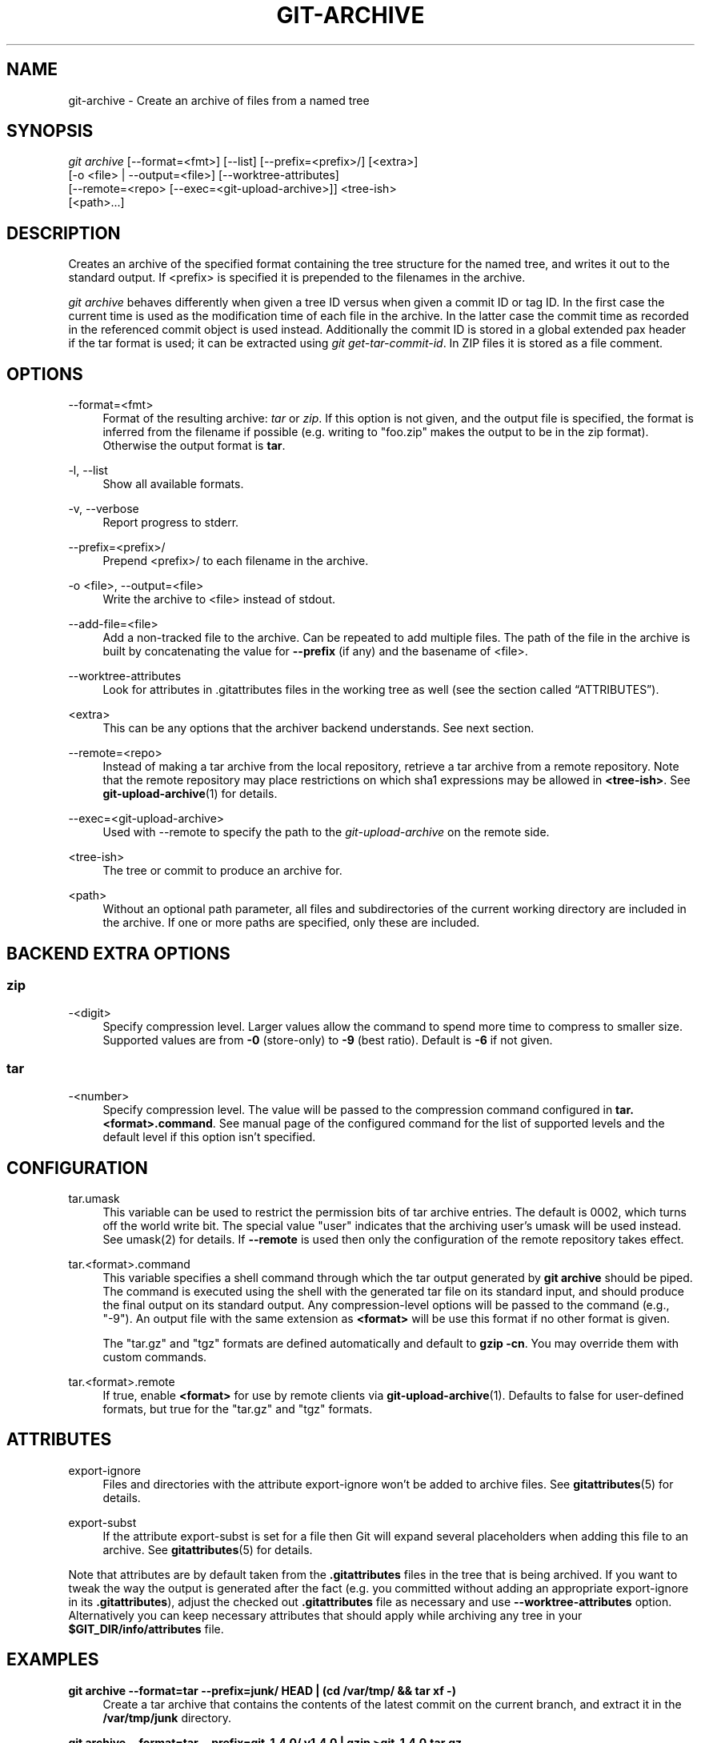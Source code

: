 '\" t
.\"     Title: git-archive
.\"    Author: [FIXME: author] [see http://www.docbook.org/tdg5/en/html/author]
.\" Generator: DocBook XSL Stylesheets vsnapshot <http://docbook.sf.net/>
.\"      Date: 12/10/2021
.\"    Manual: Git Manual
.\"    Source: Git 2.34.1.182.ge773545c7f
.\"  Language: English
.\"
.TH "GIT\-ARCHIVE" "1" "12/10/2021" "Git 2\&.34\&.1\&.182\&.ge77354" "Git Manual"
.\" -----------------------------------------------------------------
.\" * Define some portability stuff
.\" -----------------------------------------------------------------
.\" ~~~~~~~~~~~~~~~~~~~~~~~~~~~~~~~~~~~~~~~~~~~~~~~~~~~~~~~~~~~~~~~~~
.\" http://bugs.debian.org/507673
.\" http://lists.gnu.org/archive/html/groff/2009-02/msg00013.html
.\" ~~~~~~~~~~~~~~~~~~~~~~~~~~~~~~~~~~~~~~~~~~~~~~~~~~~~~~~~~~~~~~~~~
.ie \n(.g .ds Aq \(aq
.el       .ds Aq '
.\" -----------------------------------------------------------------
.\" * set default formatting
.\" -----------------------------------------------------------------
.\" disable hyphenation
.nh
.\" disable justification (adjust text to left margin only)
.ad l
.\" -----------------------------------------------------------------
.\" * MAIN CONTENT STARTS HERE *
.\" -----------------------------------------------------------------
.SH "NAME"
git-archive \- Create an archive of files from a named tree
.SH "SYNOPSIS"
.sp
.nf
\fIgit archive\fR [\-\-format=<fmt>] [\-\-list] [\-\-prefix=<prefix>/] [<extra>]
              [\-o <file> | \-\-output=<file>] [\-\-worktree\-attributes]
              [\-\-remote=<repo> [\-\-exec=<git\-upload\-archive>]] <tree\-ish>
              [<path>\&...]
.fi
.sp
.SH "DESCRIPTION"
.sp
Creates an archive of the specified format containing the tree structure for the named tree, and writes it out to the standard output\&. If <prefix> is specified it is prepended to the filenames in the archive\&.
.sp
\fIgit archive\fR behaves differently when given a tree ID versus when given a commit ID or tag ID\&. In the first case the current time is used as the modification time of each file in the archive\&. In the latter case the commit time as recorded in the referenced commit object is used instead\&. Additionally the commit ID is stored in a global extended pax header if the tar format is used; it can be extracted using \fIgit get\-tar\-commit\-id\fR\&. In ZIP files it is stored as a file comment\&.
.SH "OPTIONS"
.PP
\-\-format=<fmt>
.RS 4
Format of the resulting archive:
\fItar\fR
or
\fIzip\fR\&. If this option is not given, and the output file is specified, the format is inferred from the filename if possible (e\&.g\&. writing to "foo\&.zip" makes the output to be in the zip format)\&. Otherwise the output format is
\fBtar\fR\&.
.RE
.PP
\-l, \-\-list
.RS 4
Show all available formats\&.
.RE
.PP
\-v, \-\-verbose
.RS 4
Report progress to stderr\&.
.RE
.PP
\-\-prefix=<prefix>/
.RS 4
Prepend <prefix>/ to each filename in the archive\&.
.RE
.PP
\-o <file>, \-\-output=<file>
.RS 4
Write the archive to <file> instead of stdout\&.
.RE
.PP
\-\-add\-file=<file>
.RS 4
Add a non\-tracked file to the archive\&. Can be repeated to add multiple files\&. The path of the file in the archive is built by concatenating the value for
\fB\-\-prefix\fR
(if any) and the basename of <file>\&.
.RE
.PP
\-\-worktree\-attributes
.RS 4
Look for attributes in \&.gitattributes files in the working tree as well (see
the section called \(lqATTRIBUTES\(rq)\&.
.RE
.PP
<extra>
.RS 4
This can be any options that the archiver backend understands\&. See next section\&.
.RE
.PP
\-\-remote=<repo>
.RS 4
Instead of making a tar archive from the local repository, retrieve a tar archive from a remote repository\&. Note that the remote repository may place restrictions on which sha1 expressions may be allowed in
\fB<tree\-ish>\fR\&. See
\fBgit-upload-archive\fR(1)
for details\&.
.RE
.PP
\-\-exec=<git\-upload\-archive>
.RS 4
Used with \-\-remote to specify the path to the
\fIgit\-upload\-archive\fR
on the remote side\&.
.RE
.PP
<tree\-ish>
.RS 4
The tree or commit to produce an archive for\&.
.RE
.PP
<path>
.RS 4
Without an optional path parameter, all files and subdirectories of the current working directory are included in the archive\&. If one or more paths are specified, only these are included\&.
.RE
.SH "BACKEND EXTRA OPTIONS"
.SS "zip"
.PP
\-<digit>
.RS 4
Specify compression level\&. Larger values allow the command to spend more time to compress to smaller size\&. Supported values are from
\fB\-0\fR
(store\-only) to
\fB\-9\fR
(best ratio)\&. Default is
\fB\-6\fR
if not given\&.
.RE
.SS "tar"
.PP
\-<number>
.RS 4
Specify compression level\&. The value will be passed to the compression command configured in
\fBtar\&.<format>\&.command\fR\&. See manual page of the configured command for the list of supported levels and the default level if this option isn\(cqt specified\&.
.RE
.SH "CONFIGURATION"
.PP
tar\&.umask
.RS 4
This variable can be used to restrict the permission bits of tar archive entries\&. The default is 0002, which turns off the world write bit\&. The special value "user" indicates that the archiving user\(cqs umask will be used instead\&. See umask(2) for details\&. If
\fB\-\-remote\fR
is used then only the configuration of the remote repository takes effect\&.
.RE
.PP
tar\&.<format>\&.command
.RS 4
This variable specifies a shell command through which the tar output generated by
\fBgit archive\fR
should be piped\&. The command is executed using the shell with the generated tar file on its standard input, and should produce the final output on its standard output\&. Any compression\-level options will be passed to the command (e\&.g\&., "\-9")\&. An output file with the same extension as
\fB<format>\fR
will be use this format if no other format is given\&.
.sp
The "tar\&.gz" and "tgz" formats are defined automatically and default to
\fBgzip \-cn\fR\&. You may override them with custom commands\&.
.RE
.PP
tar\&.<format>\&.remote
.RS 4
If true, enable
\fB<format>\fR
for use by remote clients via
\fBgit-upload-archive\fR(1)\&. Defaults to false for user\-defined formats, but true for the "tar\&.gz" and "tgz" formats\&.
.RE
.SH "ATTRIBUTES"
.PP
export\-ignore
.RS 4
Files and directories with the attribute export\-ignore won\(cqt be added to archive files\&. See
\fBgitattributes\fR(5)
for details\&.
.RE
.PP
export\-subst
.RS 4
If the attribute export\-subst is set for a file then Git will expand several placeholders when adding this file to an archive\&. See
\fBgitattributes\fR(5)
for details\&.
.RE
.sp
Note that attributes are by default taken from the \fB\&.gitattributes\fR files in the tree that is being archived\&. If you want to tweak the way the output is generated after the fact (e\&.g\&. you committed without adding an appropriate export\-ignore in its \fB\&.gitattributes\fR), adjust the checked out \fB\&.gitattributes\fR file as necessary and use \fB\-\-worktree\-attributes\fR option\&. Alternatively you can keep necessary attributes that should apply while archiving any tree in your \fB$GIT_DIR/info/attributes\fR file\&.
.SH "EXAMPLES"
.PP
\fBgit archive \-\-format=tar \-\-prefix=junk/ HEAD | (cd /var/tmp/ && tar xf \-)\fR
.RS 4
Create a tar archive that contains the contents of the latest commit on the current branch, and extract it in the
\fB/var/tmp/junk\fR
directory\&.
.RE
.PP
\fBgit archive \-\-format=tar \-\-prefix=git\-1\&.4\&.0/ v1\&.4\&.0 | gzip >git\-1\&.4\&.0\&.tar\&.gz\fR
.RS 4
Create a compressed tarball for v1\&.4\&.0 release\&.
.RE
.PP
\fBgit archive \-\-format=tar\&.gz \-\-prefix=git\-1\&.4\&.0/ v1\&.4\&.0 >git\-1\&.4\&.0\&.tar\&.gz\fR
.RS 4
Same as above, but using the builtin tar\&.gz handling\&.
.RE
.PP
\fBgit archive \-\-prefix=git\-1\&.4\&.0/ \-o git\-1\&.4\&.0\&.tar\&.gz v1\&.4\&.0\fR
.RS 4
Same as above, but the format is inferred from the output file\&.
.RE
.PP
\fBgit archive \-\-format=tar \-\-prefix=git\-1\&.4\&.0/ v1\&.4\&.0^{tree} | gzip >git\-1\&.4\&.0\&.tar\&.gz\fR
.RS 4
Create a compressed tarball for v1\&.4\&.0 release, but without a global extended pax header\&.
.RE
.PP
\fBgit archive \-\-format=zip \-\-prefix=git\-docs/ HEAD:Documentation/ > git\-1\&.4\&.0\-docs\&.zip\fR
.RS 4
Put everything in the current head\(cqs Documentation/ directory into
\fIgit\-1\&.4\&.0\-docs\&.zip\fR, with the prefix
\fIgit\-docs/\fR\&.
.RE
.PP
\fBgit archive \-o latest\&.zip HEAD\fR
.RS 4
Create a Zip archive that contains the contents of the latest commit on the current branch\&. Note that the output format is inferred by the extension of the output file\&.
.RE
.PP
\fBgit config tar\&.tar\&.xz\&.command "xz \-c"\fR
.RS 4
Configure a "tar\&.xz" format for making LZMA\-compressed tarfiles\&. You can use it specifying
\fB\-\-format=tar\&.xz\fR, or by creating an output file like
\fB\-o foo\&.tar\&.xz\fR\&.
.RE
.SH "SEE ALSO"
.sp
\fBgitattributes\fR(5)
.SH "GIT"
.sp
Part of the \fBgit\fR(1) suite
